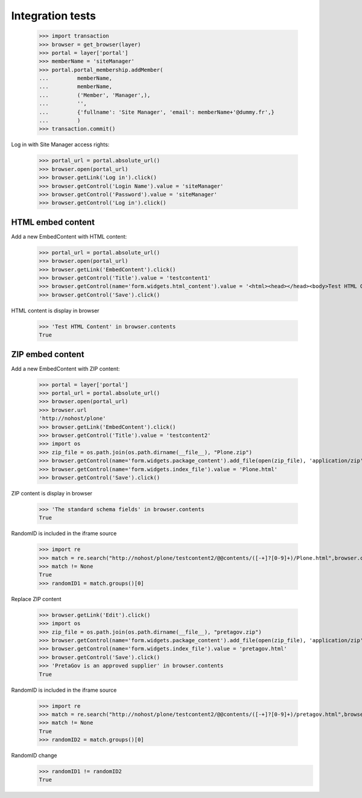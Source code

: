 Integration tests
=================

    >>> import transaction
    >>> browser = get_browser(layer)
    >>> portal = layer['portal']
    >>> memberName = 'siteManager'
    >>> portal.portal_membership.addMember(
    ...         memberName,
    ...         memberName,
    ...         ('Member', 'Manager',),
    ...         '',
    ...         {'fullname': 'Site Manager', 'email': memberName+'@dummy.fr',}
    ...         )
    >>> transaction.commit()

Log in with Site Manager access rights:

    >>> portal_url = portal.absolute_url()
    >>> browser.open(portal_url)
    >>> browser.getLink('Log in').click()
    >>> browser.getControl('Login Name').value = 'siteManager'
    >>> browser.getControl('Password').value = 'siteManager'
    >>> browser.getControl('Log in').click()

HTML embed content
------------------

Add a new EmbedContent with HTML content:

    >>> portal_url = portal.absolute_url()
    >>> browser.open(portal_url)
    >>> browser.getLink('EmbedContent').click()
    >>> browser.getControl('Title').value = 'testcontent1'
    >>> browser.getControl(name='form.widgets.html_content').value = '<html><head></head><body>Test HTML Content</body></html>'
    >>> browser.getControl('Save').click()

HTML content is display in browser

    >>> 'Test HTML Content' in browser.contents
    True


ZIP embed content
------------------

Add a new EmbedContent with ZIP content:

    >>> portal = layer['portal']
    >>> portal_url = portal.absolute_url()
    >>> browser.open(portal_url)
    >>> browser.url
    'http://nohost/plone'
    >>> browser.getLink('EmbedContent').click()
    >>> browser.getControl('Title').value = 'testcontent2'
    >>> import os
    >>> zip_file = os.path.join(os.path.dirname(__file__), "Plone.zip")
    >>> browser.getControl(name='form.widgets.package_content').add_file(open(zip_file), 'application/zip',  'Plone.zip')
    >>> browser.getControl(name='form.widgets.index_file').value = 'Plone.html'
    >>> browser.getControl('Save').click()

ZIP content is display in browser

    >>> 'The standard schema fields' in browser.contents
    True

RandomID is included in the iframe source

    >>> import re
    >>> match = re.search("http://nohost/plone/testcontent2/@@contents/([-+]?[0-9]+)/Plone.html",browser.contents)
    >>> match != None
    True
    >>> randomID1 = match.groups()[0]

Replace ZIP content

    >>> browser.getLink('Edit').click()
    >>> import os
    >>> zip_file = os.path.join(os.path.dirname(__file__), "pretagov.zip")
    >>> browser.getControl(name='form.widgets.package_content').add_file(open(zip_file), 'application/zip',  'pretagov.zip')
    >>> browser.getControl(name='form.widgets.index_file').value = 'pretagov.html'
    >>> browser.getControl('Save').click()
    >>> 'PretaGov is an approved supplier' in browser.contents
    True

RandomID is included in the iframe source

    >>> import re
    >>> match = re.search("http://nohost/plone/testcontent2/@@contents/([-+]?[0-9]+)/pretagov.html",browser.contents)
    >>> match != None
    True
    >>> randomID2 = match.groups()[0]

RandomID change
    >>> randomID1 != randomID2
    True
